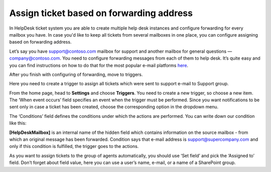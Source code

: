 Assign ticket based on forwarding address
###############################################

In HelpDesk ticket system you are able to create multiple help desk instances and configure forwarding for every mailbox you have. In case you'd like to keep all tickets from several mailboxes in one place, you can configure assigning based on forwarding address.

Let’s say you have support@contoso.com mailbox for support and another mailbox for general questions — company@contoso.com. You need to configure forwarding messages from each of them to help desk. It’s quite easy and you can find instructions on how to do that for the most popular e-mail platforms `here`_.

After you finish with configuring of forwarding, move to triggers.

Here you need to create a trigger to assign all tickets which were sent to support e-mail to Support group.

From the home page, head to **Settings** and choose **Triggers**. You need to create a new trigger, so choose a new item. The ‘When event occurs’ field specifies an event when the trigger must be performed. Since you want notifications to be sent only in case a ticket has been created, choose the corresponding option in the dropdown menu.  

The ‘Conditions’ field defines the conditions under which the actions are performed. You can write down our condition like this:

|Condition|

**[HelpDeskMailbox]** is an internal name of the hidden field which contains information on the source mailbox - from which an original message has been forwarded. Condition says that e-mail address is support@supercompany.com and only if this condition is fulfilled, the trigger goes to the actions.

As you want to assign tickets to the group of agents automatically, you should use ‘Set field’ and pick the ‘Assigned to’ field. Don’t forget about field value, here you can use a user’s name, e-mail, or a name of a SharePoint group.

.. |Condition| image:: ../_static/img/assigning-on-forwarding.png
   :alt: Condition of the trigger
.. || image:: ../_static/img/
   :alt: 
.. || image:: ../_static/img/
   :alt: 
.. || image:: ../_static/img/
   :alt:   


.. _here: https://plumsail.com/docs/help-desk-o365/v1.x/Configuration%20Guide/Email%20settings.html#forwarding-of-e-mail-messages-from-your-support-mailbox